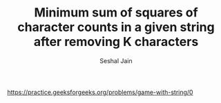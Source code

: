 #+TITLE: Minimum sum of squares of character counts in a given string after removing K characters
#+AUTHOR: Seshal Jain
#+TAGS[]: st_q
https://practice.geeksforgeeks.org/problems/game-with-string/0
